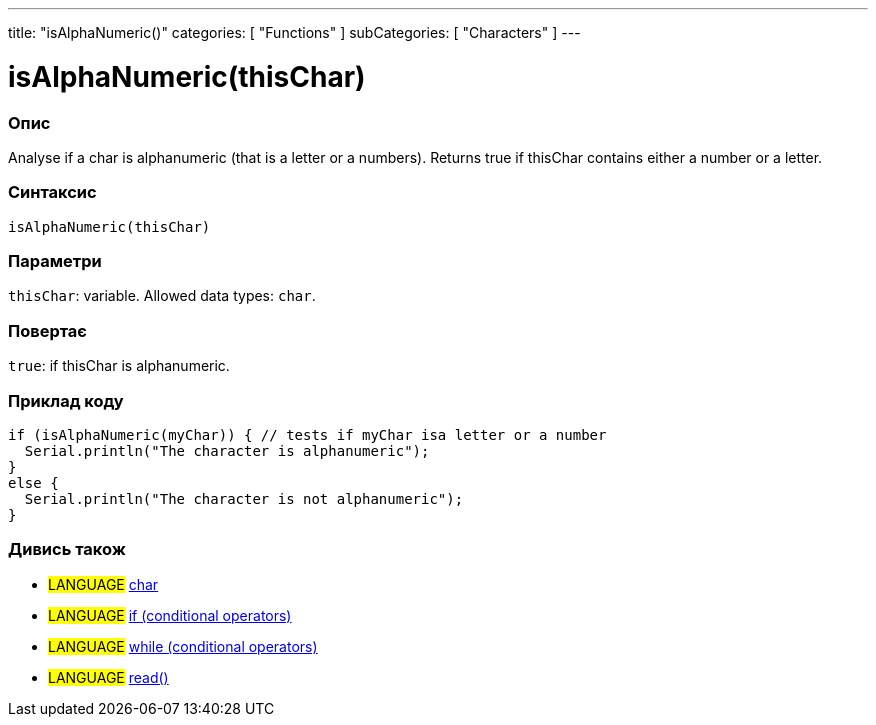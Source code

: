 ---
title: "isAlphaNumeric()"
categories: [ "Functions" ]
subCategories: [ "Characters" ]
---





= isAlphaNumeric(thisChar)


// OVERVIEW SECTION STARTS
[#overview]
--

[float]
=== Опис
Analyse if a char is alphanumeric (that is a letter or a numbers). Returns true if thisChar contains either a number or a letter.
[%hardbreaks]


[float]
=== Синтаксис
`isAlphaNumeric(thisChar)`


[float]
=== Параметри
`thisChar`: variable. Allowed data types: `char`.


[float]
=== Повертає
`true`: if thisChar is alphanumeric.

--
// OVERVIEW SECTION ENDS



// HOW TO USE SECTION STARTS
[#howtouse]
--

[float]
=== Приклад коду

[source,arduino]
----
if (isAlphaNumeric(myChar)) { // tests if myChar isa letter or a number
  Serial.println("The character is alphanumeric");
}
else {
  Serial.println("The character is not alphanumeric");
}
----

--
// HOW TO USE SECTION ENDS


// SEE ALSO SECTION
[#see_also]
--

[float]
=== Дивись також

[role="language"]
* #LANGUAGE#  link:../../../variables/data-types/char[char]
* #LANGUAGE#  link:../../../structure/control-structure/if[if (conditional operators)]
* #LANGUAGE#  link:../../../structure/control-structure/while[while (conditional operators)]
* #LANGUAGE# link:../../communication/serial/read[read()]

--
// SEE ALSO SECTION ENDS
